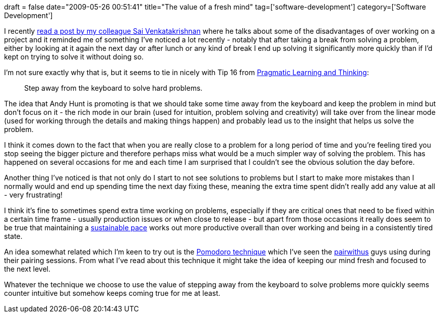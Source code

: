 +++
draft = false
date="2009-05-26 00:51:41"
title="The value of a fresh mind"
tag=['software-development']
category=['Software Development']
+++

I recently http://developer-in-test.blogspot.com/2009/05/why-i-dont-like-over-working-in-project.html[read a post by my colleague Sai Venkatakrishnan] where he talks about some of the disadvantages of over working on a project and it reminded me of something I've noticed a lot recently - notably that after taking a break from solving a problem, either by looking at it again the next day or after lunch or any kind of break I end up solving it significantly more quickly than if I'd kept on trying to solve it without doing so.

I'm not sure exactly why that is, but it seems to tie in nicely with Tip 16 from http://www.markhneedham.com/blog/2008/10/06/pragmatic-learning-and-thinking-book-review/[Pragmatic Learning and Thinking]:

____
Step away from the keyboard to solve hard problems.
____

The idea that Andy Hunt is promoting is that we should take some time away from the keyboard and keep the problem in mind but don't focus on it - the rich mode in our brain (used for intuition, problem solving and creativity) will take over from the linear mode (used for working through the details and making things happen) and probably lead us to the insight that helps us solve the problem.

I think it comes down to the fact that when you are really close to a problem for a long period of time and you're feeling tired you stop seeing the bigger picture and therefore perhaps miss what would be a much simpler way of solving the problem. This has happened on several occasions for me and each time I am surprised that I couldn't see the obvious solution the day before.

Another thing I've noticed is that not only do I start to not see solutions to problems but I start to make more mistakes than I normally would and end up spending time the next day fixing these, meaning the extra time spent didn't really add any value at all - very frustrating!

I think it's fine to sometimes spend extra time working on problems, especially if they are critical ones that need to be fixed within a certain time frame - usually production issues or when close to release - but apart from those occasions it really does seem to be true that maintaining a http://c2.com/cgi/wiki?SustainablePace[sustainable pace]  works out more productive overall than over working and being in a consistently tired state.

An idea somewhat related which I'm keen to try out is the http://blog.staffannoteberg.com/2008/02/22/pomodoro-technique-in-5-minutes/[Pomodoro technique] which I've seen the http://pairwith.us/[pairwithus] guys using during their pairing sessions. From what I've read about this technique it might take the idea of keeping our mind fresh and focused to the next level.

Whatever the technique we choose to use the value of stepping away from the keyboard to solve problems more quickly seems counter intuitive but somehow keeps coming true for me at least.
